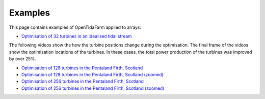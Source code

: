 .. _examples:

Examples
========

This page contains examples of OpenTidaFarm applied to arrays:

- `Optimisation of 32 turbines in an idealised tidal stream`_

The following videos show the how the turbine positions change during the optimisation. The final frame of the videos show the optimisation locations of the turbines. In these cases, the total power production of the turbines was improved by over 25%. 

- `Optimisation of 128 turbines in the Pentaland Firth, Scotland`_
- `Optimisation of 128 turbines in the Pentaland Firth, Scotland (zoomed)`_
- `Optimisation of 256 turbines in the Pentaland Firth, Scotland`_
- `Optimisation of 256 turbines in the Pentaland Firth, Scotland (zoomed)`_

.. _Optimisation of 32 turbines in an idealised tidal stream: http://www.youtube.com/embed/ng3bbso-vGk?vq=hd1080
.. _Optimisation of 128 turbines in the Pentaland Firth, Scotland: http://www.youtube.com/embed/mMNes2Ubz2Y?vq=hd1080
.. _Optimisation of 128 turbines in the Pentaland Firth, Scotland (zoomed): http://www.youtube.com/embed/GjWNBzvSeSs?vq=hd1080
.. _Optimisation of 256 turbines in the Pentaland Firth, Scotland: http://www.youtube.com/embed/3yOeCL5_Vrs?vq=hd1080
.. _Optimisation of 256 turbines in the Pentaland Firth, Scotland (zoomed): http://www.youtube.com/embed/p6U5_7Su58E?vq=hd1080
